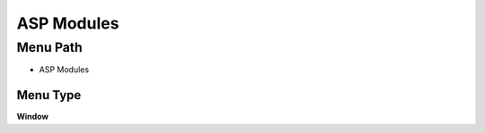 
.. _functional-guide/menu/menu-asp-modules:

===========
ASP Modules
===========


Menu Path
=========


* ASP Modules

Menu Type
---------
\ **Window**\ 


.. seealso::
    :ref:`functional-guide/window/window-asp-modules`
